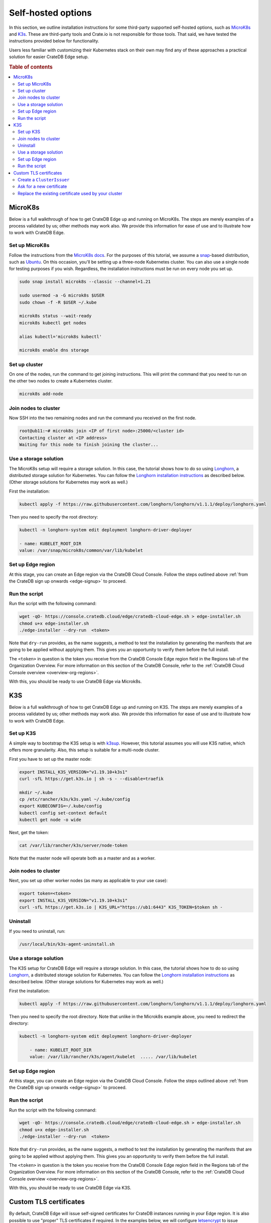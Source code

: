 .. _edge-self-hosted:

Self-hosted options
===================

In this section, we outline installation instructions for some third-party
supported self-hosted options, such as `MicroK8s`_ and `K3s`_. These are
third-party tools and Crate.io is not responsible for those tools. That said,
we have tested the instructions provided below for functionality.

Users less familiar with customizing their Kubernetes stack on their own may find
any of these approaches a practical solution for easier CrateDB Edge setup.

.. rubric:: Table of contents

.. contents::
   :local:

.. _edge-tools-microk8s:

MicroK8s
--------

Below is a full walkthrough of how to get CrateDB Edge up and running on
MicroK8s. The steps are merely examples of a process validated by us; other
methods may work also. We provide this information for ease of use and to
illustrate how to work with CrateDB Edge.


Set up MicroK8s
'''''''''''''''

Follow the instructions from the `MicroK8s docs`_. For the purposes of this
tutorial, we assume a `snap`_-based distribution, such as `Ubuntu`_. On this
occasion, you'll be setting up a three-node Kubernetes cluster. You can also
use a single node for testing purposes if you wish. Regardless, the
installation instructions must be run on every node you set up.

.. code-block:: console

    sudo snap install microk8s --classic --channel=1.21

    sudo usermod -a -G microk8s $USER
    sudo chown -f -R $USER ~/.kube

    microk8s status --wait-ready
    microk8s kubectl get nodes

    alias kubectl='microk8s kubectl'

    microk8s enable dns storage


Set up cluster
''''''''''''''

On one of the nodes, run the command to get joining instructions. This will
print the command that you need to run on the other two nodes to create a
Kubernetes cluster.

.. code-block:: console

    microk8s add-node


Join nodes to cluster
'''''''''''''''''''''

Now SSH into the two remaining nodes and run the command you received on the
first node.

.. code-block:: console

    root@ub11:~# microk8s join <IP of first node>:25000/<cluster id>
    Contacting cluster at <IP address>
    Waiting for this node to finish joining the cluster...


Use a storage solution
''''''''''''''''''''''

The MicroK8s setup will require a storage solution. In this case, the tutorial
shows how to do so using `Longhorn`_, a distributed storage solution for
Kubernetes. You can follow the `Longhorn installation instructions`_ as
described below. (Other storage solutions for Kubernetes may work as well.)

First the installation:

.. code-block:: console

    kubectl apply -f https://raw.githubusercontent.com/longhorn/longhorn/v1.1.1/deploy/longhorn.yaml

Then you need to specify the root directory:

.. code-block:: console

    kubectl -n longhorn-system edit deployment longhorn-driver-deployer

    - name: KUBELET_ROOT_DIR
    value: /var/snap/microk8s/common/var/lib/kubelet


Set up Edge region
''''''''''''''''''

At this stage, you can create an Edge region via the CrateDB Cloud Console.
Follow the steps outlined above :ref:`from the CrateDB sign up onwards
<edge-signup>` to proceed.


Run the script
''''''''''''''

Run the script with the following command:

.. code-block:: console

    wget -qO- https://console.cratedb.cloud/edge/cratedb-cloud-edge.sh > edge-installer.sh
    chmod u+x edge-installer.sh
    ./edge-installer --dry-run  <token>

Note that ``dry-run`` provides, as the name suggests, a method to test the
installation by generating the manifests that are going to be applied without
applying them. This gives you an opportunity to verify them before the full
install.

The ``<token>`` in question is the token you receive from the CrateDB Console
Edge region field in the Regions tab of the Organization Overview. For more
information on this section of the CrateDB Console, refer to the :ref:`CrateDB
Cloud Console overview <overview-org-regions>`.

With this, you should be ready to use CrateDB Edge via Microk8s.


.. _edge-tools-k3s:

K3S
---

Below is a full walkthrough of how to get CrateDB Edge up and running on K3S.
The steps are merely examples of a process validated by us; other methods may
work also. We provide this information for ease of use and to illustrate how to
work with CrateDB Edge.


Set up K3S
''''''''''

A simple way to bootstrap the K3S setup is with `k3sup`_. However, this
tutorial assumes you will use K3S native, which offers more granularity. Also,
this setup is suitable for a multi-node cluster.

First you have to set up the master node:

.. code-block:: console

    export INSTALL_K3S_VERSION="v1.19.10+k3s1"
    curl -sfL https://get.k3s.io | sh -s - --disable=traefik

    mkdir ~/.kube
    cp /etc/rancher/k3s/k3s.yaml ~/.kube/config
    export KUBECONFIG=~/.kube/config
    kubectl config set-context default
    kubectl get node -o wide

Next, get the token:

.. code-block:: console

    cat /var/lib/rancher/k3s/server/node-token

Note that the master node will operate both as a master and as a worker.


Join nodes to cluster
'''''''''''''''''''''

Next, you set up other worker nodes (as many as applicable to your use case):

.. code-block:: console

    export token=<token>
    export INSTALL_K3S_VERSION="v1.19.10+k3s1"
    curl -sfL https://get.k3s.io | K3S_URL="https://ub1:6443" K3S_TOKEN=$token sh -


Uninstall
'''''''''

If you need to uninstall, run:

.. code-block:: console

    /usr/local/bin/k3s-agent-uninstall.sh


Use a storage solution
''''''''''''''''''''''

The K3S setup for CrateDB Edge will require a storage solution. In this case,
the tutorial shows how to do so using `Longhorn`_, a distributed storage
solution for Kubernetes. You can follow the `Longhorn installation
instructions`_ as described below. (Other storage solutions for Kubernetes may
work as well.)

First the installation:

.. code-block:: console

    kubectl apply -f https://raw.githubusercontent.com/longhorn/longhorn/v1.1.1/deploy/longhorn.yaml

Then you need to specify the root directory. Note that unlike in the Microk8s
example above, you need to redirect the directory:

.. code-block:: console

    kubectl -n longhorn-system edit deployment longhorn-driver-deployer

        - name: KUBELET_ROOT_DIR
        value: /var/lib/rancher/k3s/agent/kubelet  ..... /var/lib/kubelet


Set up Edge region
''''''''''''''''''

At this stage, you can create an Edge region via the CrateDB Cloud Console.
Follow the steps outlined above :ref:`from the CrateDB sign up onwards
<edge-signup>` to proceed.


Run the script
''''''''''''''

Run the script with the following command:

.. code-block:: console

    wget -qO- https://console.cratedb.cloud/edge/cratedb-cloud-edge.sh > edge-installer.sh
    chmod u+x edge-installer.sh
    ./edge-installer --dry-run  <token>

Note that ``dry-run`` provides, as the name suggests, a method to test the
installation by generating the manifests that are going to be applied without
applying them. This gives you an opportunity to verify them before the full
install.

The ``<token>`` in question is the token you receive from the CrateDB Console
Edge region field in the Regions tab of the Organization Overview. For more
information on this section of the CrateDB Console, refer to the :ref:`CrateDB
Cloud Console overview <overview-org-regions>`.

With this, you should be ready to use CrateDB Edge via K3S.

Custom TLS certificates
-----------------------

By default, CrateDB Edge will issue self-signed certificates for CrateDB
instances running in your Edge region. It is also possible to use "proper" TLS
certificates if required. In the examples below, we will configure
`letsencrypt`_ to issue certificates and use them with CrateDB Edge clusters.


Create a ``ClusterIssuer``
''''''''''''''''''''''''''

CrateDB Edge uses an industry standard app called `cert-manager`_ for managing
TLS certificates. To issue valid certificates, you would need to follow the
cert-manager `tutorial for letsencrypt via the DNS solver`_. CrateDB clusters
are provisioned behind a Load Balancer, and as such the only way to solve
letsencrypt challenges is via DNS. Your configuration will vary, but if you use
``Route53`` as your DNS provider, you will end up with a configuration similar
to this:

.. code-block:: yaml

    apiVersion: cert-manager.io/v1alpha3
    kind: ClusterIssuer
    metadata:
      name: letsencrypt-dns
    spec:
      acme:
        email: administrators@yourorg.com
        privateKeySecretRef:
          name: letsencrypt
        server: https://acme-v02.api.letsencrypt.org/directory
        solvers:
        - dns01:
            route53:
              accessKeyID: [your-access-key]
              region: eu-central-1
              secretAccessKeySecretRef:
                key: aws_secret_access_key
                name: your_secret


Ask for a new certificate
'''''''''''''''''''''''''

To ask `letsencrypt`_ for a new certificate, create a ``Certificate``
Kubernetes resource:

.. code-block:: yaml

    apiVersion: cert-manager.io/v1alpha3
    kind: Certificate
    metadata:
      name: my-certificate
      namespace: my-namespace
    spec:
      dnsNames:
      - my-cluster-1.my.fully.qualified.domain.example.com
      issuerRef:
        kind: ClusterIssuer
        name: letsencrypt-dns
      keystores:
        jks:
          create: true
          passwordSecretRef:
            key: keystore-password
            name: keystore-passwords
        pkcs12:
          create: true
          passwordSecretRef:
            key: keystore-password
            name: keystore-passwords
      secretName: my-target-secret-for-this-certificate

.. NOTE::

    Note that you must do this inside of a namespace where your CrateDB will be
    running.

The secret called ``keystore-passwords`` will be created automatically when you
create the CrateDB Cloud Project in this region.


Replace the existing certificate used by your cluster
'''''''''''''''''''''''''''''''''''''''''''''''''''''

As your CrateDB Edge cluster comes with a self-signed certificate, you will
need to replace it. Fortunately, this is fairly straightforward, and only
requires a quick edit to the CrateDB Cluster's ``StatefulSet``, i.e.:

.. code-block:: console

    $ kubectl -n $YOUR_NAMESPACE edit sts crate-data-hot-$CLUSTER_ID

Then find the following section and replace the secret name with the
``secretName`` specified when creating the ``Certificate`` entity above, i.e.:

.. code-block:: yaml

      - name: keystore
        secret:
          defaultMode: 420
          items:
          - key: keystore.jks
            path: keystore.jks
          secretName: my-target-secret-for-this-certificate

Once this is done, you will have to bounce each of the CrateDB pods for the
change to be picked up. Once the pods are back up, they will present the
configured certificate on both the HTTP and PGSQL ports.

.. NOTE::

    Note that you need to access CrateDB via a valid DNS name for this to work,
    so make sure that ``my-cluster-1.my.fully.qualified.domain.example.com``
    correctly points to your CrateDB instance (i.e. via an external network
    load balancer).


.. _cert-manager: https://github.com/cert-manager/cert-manager/
.. _K3s: https://k3s.io/
.. _k3sup: https://github.com/alexellis/k3sup
.. _letsencrypt: https://letsencrypt.org/
.. _Longhorn: https://longhorn.io/
.. _Longhorn installation instructions: https://longhorn.io/docs/1.1.1/deploy/install/install-with-kubectl/
.. _MicroK8s: https://microk8s.io/
.. _MicroK8s docs: https://microk8s.io/docs
.. _snap: https://snapcraft.io/
.. _tutorial for letsencrypt via the DNS solver: https://cert-manager.io/docs/configuration/acme/dns01/
.. _Ubuntu: https://ubuntu.com/
